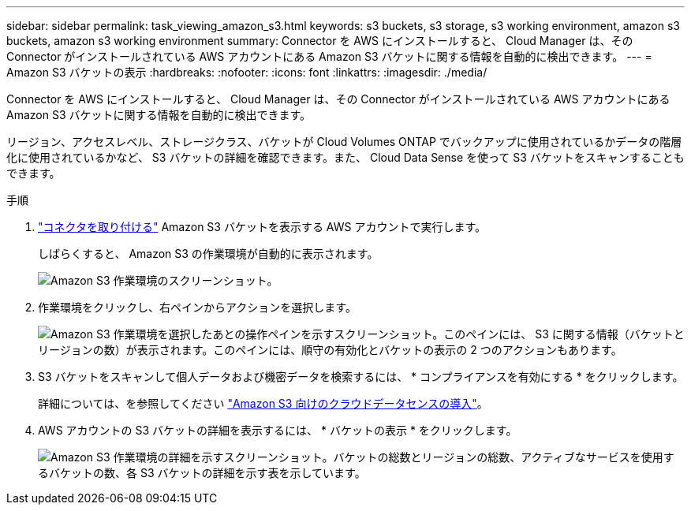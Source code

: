 ---
sidebar: sidebar 
permalink: task_viewing_amazon_s3.html 
keywords: s3 buckets, s3 storage, s3 working environment, amazon s3 buckets, amazon s3 working environment 
summary: Connector を AWS にインストールすると、 Cloud Manager は、その Connector がインストールされている AWS アカウントにある Amazon S3 バケットに関する情報を自動的に検出できます。 
---
= Amazon S3 バケットの表示
:hardbreaks:
:nofooter: 
:icons: font
:linkattrs: 
:imagesdir: ./media/


[role="lead"]
Connector を AWS にインストールすると、 Cloud Manager は、その Connector がインストールされている AWS アカウントにある Amazon S3 バケットに関する情報を自動的に検出できます。

リージョン、アクセスレベル、ストレージクラス、バケットが Cloud Volumes ONTAP でバックアップに使用されているかデータの階層化に使用されているかなど、 S3 バケットの詳細を確認できます。また、 Cloud Data Sense を使って S3 バケットをスキャンすることもできます。

.手順
. link:task_creating_connectors_aws.html["コネクタを取り付ける"] Amazon S3 バケットを表示する AWS アカウントで実行します。
+
しばらくすると、 Amazon S3 の作業環境が自動的に表示されます。

+
image:screenshot_s3_we.gif["Amazon S3 作業環境のスクリーンショット。"]

. 作業環境をクリックし、右ペインからアクションを選択します。
+
image:screenshot_s3_actions.gif["Amazon S3 作業環境を選択したあとの操作ペインを示すスクリーンショット。このペインには、 S3 に関する情報（バケットとリージョンの数）が表示されます。このペインには、順守の有効化とバケットの表示の 2 つのアクションもあります。"]

. S3 バケットをスキャンして個人データおよび機密データを検索するには、 * コンプライアンスを有効にする * をクリックします。
+
詳細については、を参照してください link:task_scanning_s3.html["Amazon S3 向けのクラウドデータセンスの導入"]。

. AWS アカウントの S3 バケットの詳細を表示するには、 * バケットの表示 * をクリックします。
+
image:screenshot_amazon_s3.gif["Amazon S3 作業環境の詳細を示すスクリーンショット。バケットの総数とリージョンの総数、アクティブなサービスを使用するバケットの数、各 S3 バケットの詳細を示す表を示しています。"]


